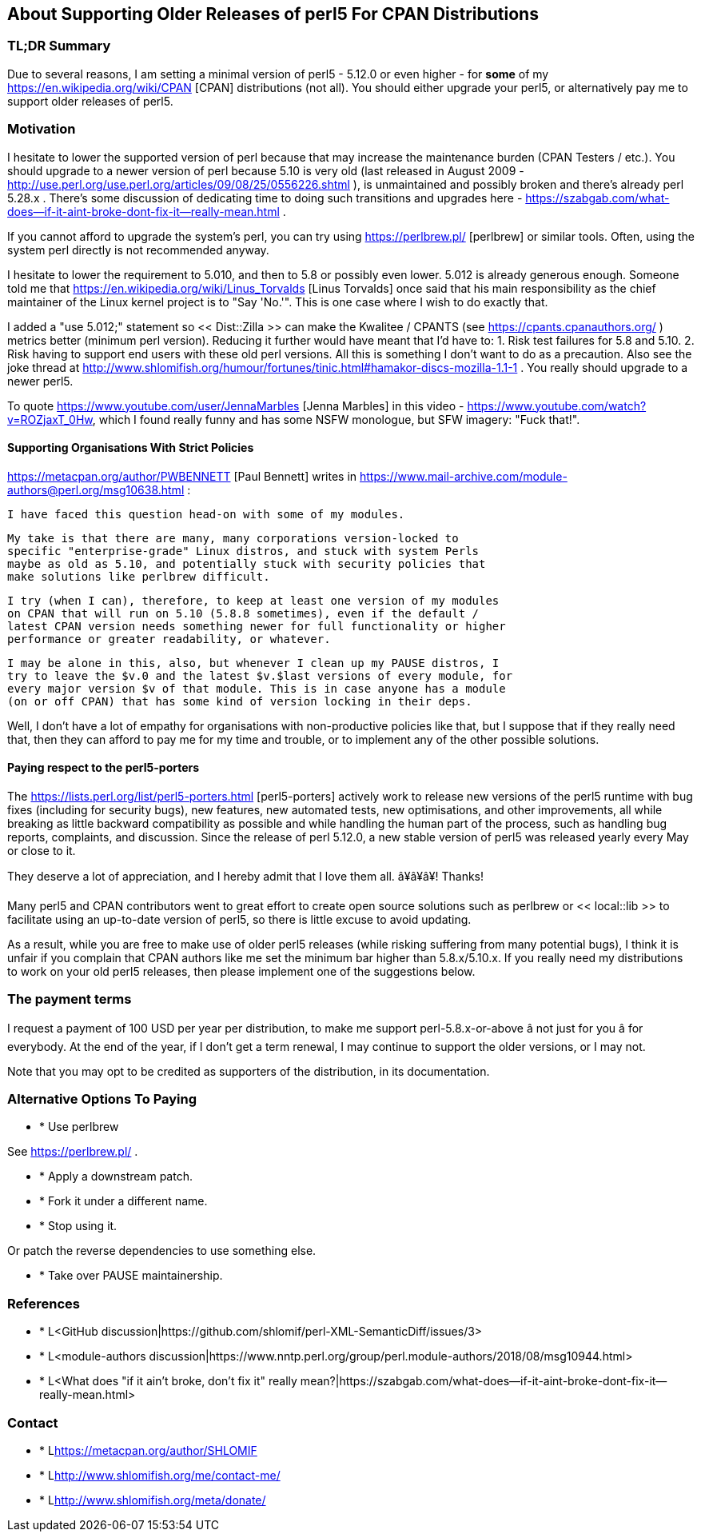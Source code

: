 == About Supporting Older Releases of perl5 For CPAN Distributions

=== TL;DR Summary

Due to several reasons, I am setting a minimal version of perl5 - 5.12.0
or even higher - for *some* of my https://en.wikipedia.org/wiki/CPAN [CPAN]
distributions (not all). You should either upgrade your perl5, or
alternatively pay me to support older releases of perl5.

=== Motivation

I hesitate to lower the supported version of perl because that may increase the maintenance burden (CPAN Testers / etc.). You should upgrade to a newer version of perl because 5.10 is very old (last released in August 2009 - http://use.perl.org/use.perl.org/articles/09/08/25/0556226.shtml ), is unmaintained and possibly broken and there's already perl 5.28.x . There's some discussion of dedicating time to doing such transitions and upgrades here - https://szabgab.com/what-does--if-it-aint-broke-dont-fix-it--really-mean.html .

If you cannot afford to upgrade the system's perl, you can try using https://perlbrew.pl/ [perlbrew] or similar tools. Often, using the system perl directly is not recommended anyway.

I hesitate to lower the requirement to 5.010, and then to 5.8 or possibly even lower. 5.012 is already generous enough. Someone told me that https://en.wikipedia.org/wiki/Linus_Torvalds [Linus Torvalds] once said that his main responsibility as the chief maintainer of the Linux kernel project is to "Say 'No.'". This is one case where I wish to do exactly that.

I added a "use 5.012;" statement so << Dist::Zilla >> can make the Kwalitee / CPANTS (see https://cpants.cpanauthors.org/ ) metrics better (minimum perl version). Reducing it further would have meant that I'd have to: 1. Risk test failures for 5.8 and 5.10. 2. Risk having to support end users with these old perl versions. All this is something I don't want to do as a precaution. Also see the joke thread at http://www.shlomifish.org/humour/fortunes/tinic.html#hamakor-discs-mozilla-1.1-1 . You really should upgrade to a newer perl5.

To quote https://www.youtube.com/user/JennaMarbles [Jenna Marbles] in this video - https://www.youtube.com/watch?v=ROZjaxT_0Hw, which I found really funny and has some NSFW monologue, but SFW imagery: "Fuck that!".

==== Supporting Organisations With Strict Policies

https://metacpan.org/author/PWBENNETT [Paul Bennett] writes in https://www.mail-archive.com/module-authors@perl.org/msg10638.html :

    I have faced this question head-on with some of my modules.

    My take is that there are many, many corporations version-locked to
    specific "enterprise-grade" Linux distros, and stuck with system Perls
    maybe as old as 5.10, and potentially stuck with security policies that
    make solutions like perlbrew difficult.

    I try (when I can), therefore, to keep at least one version of my modules
    on CPAN that will run on 5.10 (5.8.8 sometimes), even if the default /
    latest CPAN version needs something newer for full functionality or higher
    performance or greater readability, or whatever.

    I may be alone in this, also, but whenever I clean up my PAUSE distros, I
    try to leave the $v.0 and the latest $v.$last versions of every module, for
    every major version $v of that module. This is in case anyone has a module
    (on or off CPAN) that has some kind of version locking in their deps.

Well, I don't have a lot of empathy for organisations with non-productive
policies like that, but I suppose that if they really need that, then they can
afford to pay me for my time and trouble, or to implement any of the other
possible solutions.

==== Paying respect to the perl5-porters

The https://lists.perl.org/list/perl5-porters.html [perl5-porters] actively
work to release new versions of the perl5 runtime with bug fixes (including
for security bugs), new features, new automated tests, new optimisations,
and other improvements, all while breaking as little backward compatibility as
possible and while handling the human part of the process, such as handling
bug reports, complaints, and discussion. Since the release of perl 5.12.0, a
new stable version of perl5 was released yearly every May or close to it.

They deserve a lot of appreciation, and I hereby admit that I love them all.
â¥â¥â¥! Thanks!

Many perl5 and CPAN contributors went to great effort to create open source
solutions such as perlbrew or << local::lib >> to facilitate using an up-to-date
version of perl5, so there is little excuse to avoid updating.

As a result, while you are free to make use of older perl5 releases (while
risking suffering from many potential bugs), I think it is unfair if you
complain that CPAN authors like me set the minimum bar higher than
5.8.x/5.10.x. If you really need my distributions to work on your
old perl5 releases, then please implement one of the suggestions below.

=== The payment terms

I request a payment of 100 USD per year per distribution, to make me support
perl-5.8.x-or-above â not just for you â for everybody. At the end of the year,
if I don't get a term renewal, I may continue to support the older versions,
or I may not.

Note that you may opt to be credited as supporters of the distribution, in its
documentation.

=== Alternative Options To Paying

* * Use perlbrew

See https://perlbrew.pl/ .

* * Apply a downstream patch.

* * Fork it under a different name.

* * Stop using it.

Or patch the reverse dependencies to use something else.

* * Take over PAUSE maintainership.

=== References

* * L<GitHub discussion|https://github.com/shlomif/perl-XML-SemanticDiff/issues/3>

* * L<module-authors discussion|https://www.nntp.perl.org/group/perl.module-authors/2018/08/msg10944.html>

* * L<What does "if it ain't broke, don't fix it" really mean?|https://szabgab.com/what-does--if-it-aint-broke-dont-fix-it--really-mean.html>

=== Contact

* * L<https://metacpan.org/author/SHLOMIF>

* * L<http://www.shlomifish.org/me/contact-me/>

* * L<http://www.shlomifish.org/meta/donate/>
